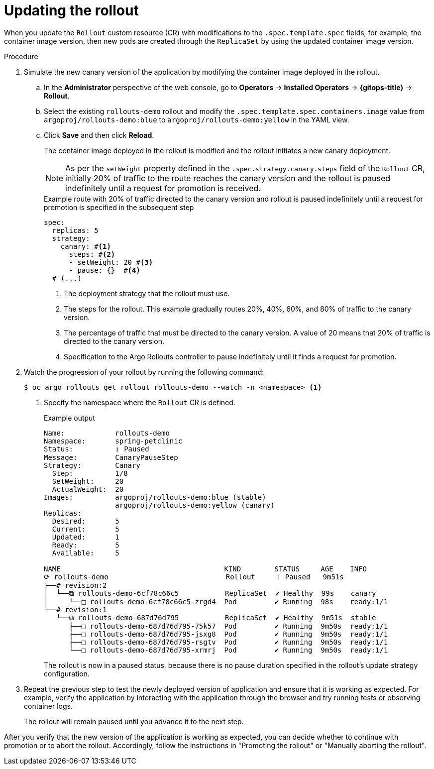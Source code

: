 // Module included in the following assemblies:
//
// * argo_rollouts/getting-started-with-argo-rollouts.adoc

:_mod-docs-content-type: PROCEDURE
[id="gitops-gitops-updating-the-rollout_{context}"]
= Updating the rollout

When you update the `Rollout` custom resource (CR) with modifications to the `.spec.template.spec` fields, for example, the container image version, then new pods are created through the `ReplicaSet` by using the updated container image version.

.Procedure 

. Simulate the new canary version of the application by modifying the container image deployed in the rollout.
.. In the *Administrator* perspective of the web console, go to *Operators* -> *Installed Operators* -> *{gitops-title}* -> *Rollout*.
.. Select the existing `rollouts-demo` rollout and modify the `.spec.template.spec.containers.image` value from `argoproj/rollouts-demo:blue` to `argoproj/rollouts-demo:yellow` in the YAML view.
.. Click *Save* and then click *Reload*.
+
The container image deployed in the rollout is modified and the rollout initiates a new canary deployment.
+
[NOTE]
====
As per the `setWeight` property defined in the `.spec.strategy.canary.steps` field of the `Rollout` CR, initially 20% of traffic to the route reaches the canary version and the rollout is paused indefinitely until a request for promotion is received.
====
+
.Example route with 20% of traffic directed to the canary version and rollout is paused indefinitely until a request for promotion is specified in the subsequent step
[source,yaml]
----
spec:
  replicas: 5
  strategy:
    canary: #<1>        
      steps: #<2>
      - setWeight: 20 #<3>       
      - pause: {}  #<4>         
  # (...)
----
<1> The deployment strategy that the rollout must use.
<2> The steps for the rollout. This example gradually routes 20%, 40%, 60%, and 80% of traffic to the canary version.
<3> The percentage of traffic that must be directed to the canary version. A value of 20 means that 20% of traffic is directed to the canary version.
<4> Specification to the Argo Rollouts controller to pause indefinitely until it finds a request for promotion.

. Watch the progression of your rollout by running the following command:
+
[source,terminal]
----
$ oc argo rollouts get rollout rollouts-demo --watch -n <namespace> <1>
----
<1> Specify the namespace where the `Rollout` CR is defined.
+
.Example output
[source,terminal]
----
Name:            rollouts-demo
Namespace:       spring-petclinic
Status:          ॥ Paused
Message:         CanaryPauseStep
Strategy:        Canary
  Step:          1/8
  SetWeight:     20
  ActualWeight:  20
Images:          argoproj/rollouts-demo:blue (stable)
                 argoproj/rollouts-demo:yellow (canary)
Replicas:
  Desired:       5
  Current:       5
  Updated:       1
  Ready:         5
  Available:     5

NAME                                       KIND        STATUS     AGE    INFO
⟳ rollouts-demo                            Rollout     ॥ Paused   9m51s  
├──# revision:2                                                          
│  └──⧉ rollouts-demo-6cf78c66c5           ReplicaSet  ✔ Healthy  99s    canary
│     └──□ rollouts-demo-6cf78c66c5-zrgd4  Pod         ✔ Running  98s    ready:1/1
└──# revision:1                                                          
   └──⧉ rollouts-demo-687d76d795           ReplicaSet  ✔ Healthy  9m51s  stable
      ├──□ rollouts-demo-687d76d795-75k57  Pod         ✔ Running  9m50s  ready:1/1
      ├──□ rollouts-demo-687d76d795-jsxg8  Pod         ✔ Running  9m50s  ready:1/1
      ├──□ rollouts-demo-687d76d795-rsgtv  Pod         ✔ Running  9m50s  ready:1/1
      └──□ rollouts-demo-687d76d795-xrmrj  Pod         ✔ Running  9m50s  ready:1/1
----
+
The rollout is now in a paused status, because there is no pause duration specified in the rollout's update strategy configuration.

. Repeat the previous step to test the newly deployed version of application and ensure that it is working as expected. For example, verify the application by interacting with the application through the browser and try running tests or observing container logs.
+
The rollout will remain paused until you advance it to the next step. 

After you verify that the new version of the application is working as expected, you can decide whether to continue with promotion or to abort the rollout. Accordingly, follow the instructions in "Promoting the rollout" or "Manually aborting the rollout".